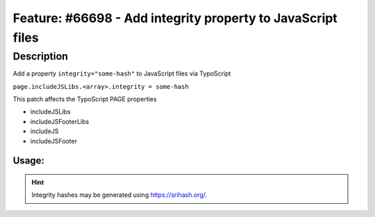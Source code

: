 ============================================================
Feature: #66698 - Add integrity property to JavaScript files
============================================================

Description
===========

Add a property ``integrity="some-hash"`` to JavaScript files via TypoScript

``page.includeJSLibs.<array>.integrity = some-hash``

This patch affects the TypoScript PAGE properties

* includeJSLibs
* includeJSFooterLibs
* includeJS
* includeJSFooter

Usage:
------

.. code-block:: typoscript
	:emphasize-lines: 6

	page {
		includeJS {
			jQuery = fileadmin/jquery-1.10.2.min.js
			jQuery.disableCompression = 1
			jQuery.excludeFromConcatenation = 1
			jQuery.integrity = sha256-C6CB9UYIS9UJeqinPHWTHVqh/E1uhG5Twh+Y5qFQmYg=
		}
	}

..


.. hint::
	Integrity hashes may be generated using https://srihash.org/.

